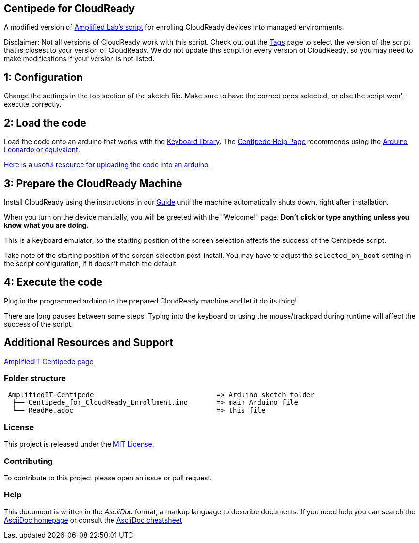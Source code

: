 == Centipede for CloudReady
A modified version of https://create.arduino.cc/editor/Amplified_Labs/779bb0d9-aa40-4245-b4e9-988adc6d19df/preview[Amplified Lab's script] for enrolling CloudReady devices into managed environments.

Disclaimer: Not all versions of CloudReady work with this script. Check out out the https://github.com/neverware/AmplifiedIT-Centipede/tags[Tags] page to select the version of the script that is closest to your version of CloudReady. We do not update this script for every version of CloudReady, so you may need to make modifications if your version is not listed. 

== 1: Configuration
Change the settings in the top section of the sketch file. Make sure to have the correct ones selected, or else the script won't execute correctly.

== 2: Load the code
Load the code onto an arduino that works with the https://www.arduino.cc/reference/en/language/functions/usb/keyboard/[Keyboard library]. The https://labs.amplifiedit.com/centipede/[Centipede Help Page] recommends using the https://www.amazon.com/OSOYOO-ATmega32U4-arduino-Leonardo-ATmega328/dp/B012FOV17O/[Arduino Leonardo or equivalent].

https://www.arduino.cc/en/Guide/HomePage[Here is a useful resource for uploading the code into an arduino.]

== 3: Prepare the CloudReady Machine
Install CloudReady using the instructions in our https://guide.neverware.com[Guide] until the machine automatically shuts down, right after installation. 

When you turn on the device manually, you will be greeted with the "Welcome!" page. 
*Don't click or type anything unless you know what you are doing.*

This is a keyboard emulator, so the starting position of the screen selection affects the success of the Centipede script. 

Take note of the starting position of the screen selection post-install. You may have to adjust the `selected_on_boot` setting in the script configuration, if it doesn't match the default.


== 4: Execute the code
Plug in the programmed arduino to the prepared CloudReady machine and let it do its thing!

There are long pauses between some steps. Typing into the keyboard or using the mouse/trackpad during runtime will affect the success of the script.

== Additional Resources and Support
https://labs.amplifiedit.com/centipede/[AmplifiedIT Centipede page]


=== Folder structure
....
 AmplifiedIT-Centipede                              => Arduino sketch folder
  ├── Centipede_for_CloudReady_Enrollment.ino       => main Arduino file
  └── ReadMe.adoc                                   => this file
....

=== License
This project is released under the https://opensource.org/licenses/MIT[MIT License].

=== Contributing
To contribute to this project please open an issue or pull request.

=== Help
This document is written in the _AsciiDoc_ format, a markup language to describe documents. 
If you need help you can search the http://www.methods.co.nz/asciidoc[AsciiDoc homepage]
or consult the http://powerman.name/doc/asciidoc[AsciiDoc cheatsheet]

